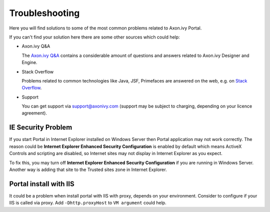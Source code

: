 .. _axonivyportal.troubleshooting:

===============
Troubleshooting
===============

Here you will find solutions to some of the most common problems related
to Axon.ivy Portal.

If you can't find your solution here there are some other sources which
could help:

-  Axon.ivy Q&A

   The `Axon.ivy Q&A <http://answers.axonivy.com/>`__ contains a
   considerable amount of questions and answers related to Axon.ivy
   Designer and Engine.

-  Stack Overflow

   Problems related to common technologies like Java, JSF, Primefaces
   are answered on the web, e.g. on `Stack
   Overflow <http://www.stackoverflow.com/>`__.

-  Support

   You can get support via support@axonivy.com (support may be subject
   to charging, depending on your licence agreement).

.. _axonivyportal.troubleshooting.iesecurityproblem:

IE Security Problem
===================

If you start Portal in Internet Explorer installed on Windows Server
then Portal application may not work correctly. The reason could be
**Internet Explorer Enhanced Security Configuration** is enabled by
default which means ActiveX Controls and scripting are disabled, so
Internet sites may not display in Internet Explorer as you expect.

To fix this, you may turn off **Internet Explorer Enhanced Security
Configuration** if you are running in Windows Server. Another way is
adding that site to the Trusted sites zone in Internet Explorer.

.. _axonivyportal.troubleshooting.portalinstallwithiis:

Portal install with IIS
=======================

It could be a problem when install portal with IIS with proxy, depends
on your environment. Consider to configure if your IIS is called via
proxy. Add ``-Dhttp.proxyHost`` to ``VM argument`` could help.
